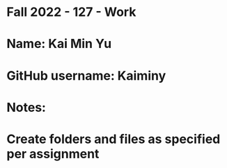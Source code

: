 * Fall 2022 - 127 - Work
* Name: Kai Min Yu

* GitHub username: Kaiminy

* Notes:

* Create folders and files as specified per assignment
